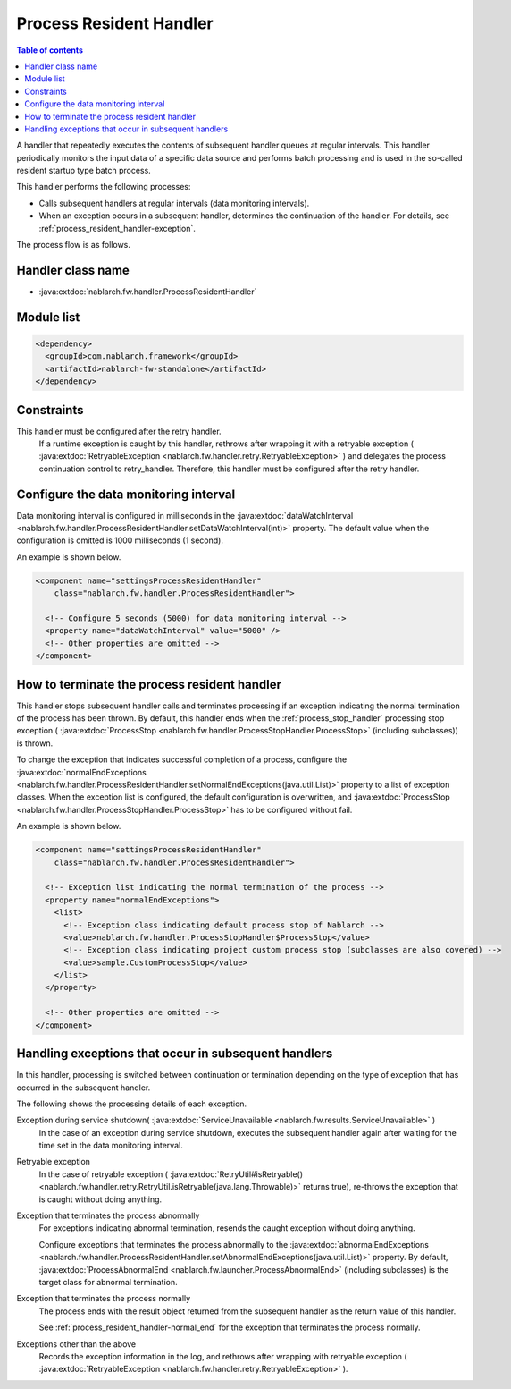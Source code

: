 .. _process_resident_handler:

Process Resident Handler
==================================================
.. contents:: Table of contents
  :depth: 3
  :local:

A handler that repeatedly executes the contents of subsequent handler queues at regular intervals.
This handler periodically monitors the input data of a specific data source and performs batch processing and is used in the so-called resident startup type batch process.

This handler performs the following processes:

* Calls subsequent handlers at regular intervals (data monitoring intervals).
* When an exception occurs in a subsequent handler, determines the continuation of the handler.
  For details, see :ref:`process_resident_handler-exception`.

The process flow is as follows.

.. image:: ../images/ProcessResidentHandler/flow.png
  :scale: 80

Handler class name
--------------------------------------------------
* :java:extdoc:`nablarch.fw.handler.ProcessResidentHandler`

Module list
--------------------------------------------------
.. code-block:: xml

  <dependency>
    <groupId>com.nablarch.framework</groupId>
    <artifactId>nablarch-fw-standalone</artifactId>
  </dependency>

Constraints
------------------------------
This handler must be configured after the retry handler.
  If a runtime exception is caught by this handler, rethrows after wrapping it with a retryable exception ( :java:extdoc:`RetryableException <nablarch.fw.handler.retry.RetryableException>` ) and delegates the process continuation control to retry_handler.
  Therefore, this handler must be configured after the retry handler.

Configure the data monitoring interval
--------------------------------------------------
Data monitoring interval is configured in milliseconds in the :java:extdoc:`dataWatchInterval <nablarch.fw.handler.ProcessResidentHandler.setDataWatchInterval(int)>` property.
The default value when the configuration is omitted is 1000 milliseconds (1 second).

An example is shown below.

.. code-block:: xml

  <component name="settingsProcessResidentHandler"
      class="nablarch.fw.handler.ProcessResidentHandler">

    <!-- Configure 5 seconds (5000) for data monitoring interval -->
    <property name="dataWatchInterval" value="5000" />
    <!-- Other properties are omitted -->
  </component>

.. _process_resident_handler-normal_end:

How to terminate the process resident handler
--------------------------------------------------
This handler stops subsequent handler calls and terminates processing if an exception indicating the normal termination of the process has been thrown.
By default, this handler ends when the :ref:`process_stop_handler` processing stop exception ( :java:extdoc:`ProcessStop <nablarch.fw.handler.ProcessStopHandler.ProcessStop>` (including subclasses)) is thrown.

To change the exception that indicates successful completion of a process, configure the :java:extdoc:`normalEndExceptions <nablarch.fw.handler.ProcessResidentHandler.setNormalEndExceptions(java.util.List)>` property to a list of exception classes.
When the exception list is configured, the default configuration is overwritten, and :java:extdoc:`ProcessStop <nablarch.fw.handler.ProcessStopHandler.ProcessStop>` has to be configured without fail.

An example is shown below.

.. code-block:: xml

  <component name="settingsProcessResidentHandler"
      class="nablarch.fw.handler.ProcessResidentHandler">

    <!-- Exception list indicating the normal termination of the process -->
    <property name="normalEndExceptions">
      <list>
        <!-- Exception class indicating default process stop of Nablarch -->
        <value>nablarch.fw.handler.ProcessStopHandler$ProcessStop</value>
        <!-- Exception class indicating project custom process stop (subclasses are also covered) -->
        <value>sample.CustomProcessStop</value>
      </list>
    </property>

    <!-- Other properties are omitted -->
  </component>

.. _process_resident_handler-exception:

Handling exceptions that occur in subsequent handlers
--------------------------------------------------------------------
In this handler, processing is switched between continuation or termination depending on the type of exception that has occurred in the subsequent handler.

The following shows the processing details of each exception.

Exception during service shutdown( :java:extdoc:`ServiceUnavailable <nablarch.fw.results.ServiceUnavailable>` )
  In the case of an exception during service shutdown, executes the subsequent handler again after waiting for the time set in the data monitoring interval.

Retryable exception
  In the case of retryable exception ( :java:extdoc:`RetryUtil#isRetryable() <nablarch.fw.handler.retry.RetryUtil.isRetryable(java.lang.Throwable)>` returns true), re-throws the exception that is caught without doing anything.

Exception that terminates the process abnormally
  For exceptions indicating abnormal termination, resends the caught exception without doing anything.

  Configure exceptions that terminates the process abnormally to the :java:extdoc:`abnormalEndExceptions <nablarch.fw.handler.ProcessResidentHandler.setAbnormalEndExceptions(java.util.List)>` property.
  By default, :java:extdoc:`ProcessAbnormalEnd <nablarch.fw.launcher.ProcessAbnormalEnd>` (including subclasses) is the target class for abnormal termination.

Exception that terminates the process normally
  The process ends with the result object returned from the subsequent handler as the return value of this handler.

  See :ref:`process_resident_handler-normal_end` for the exception that terminates the process normally.

Exceptions other than the above
  Records the exception information in the log, and rethrows after wrapping with retryable exception ( :java:extdoc:`RetryableException <nablarch.fw.handler.retry.RetryableException>` ).

